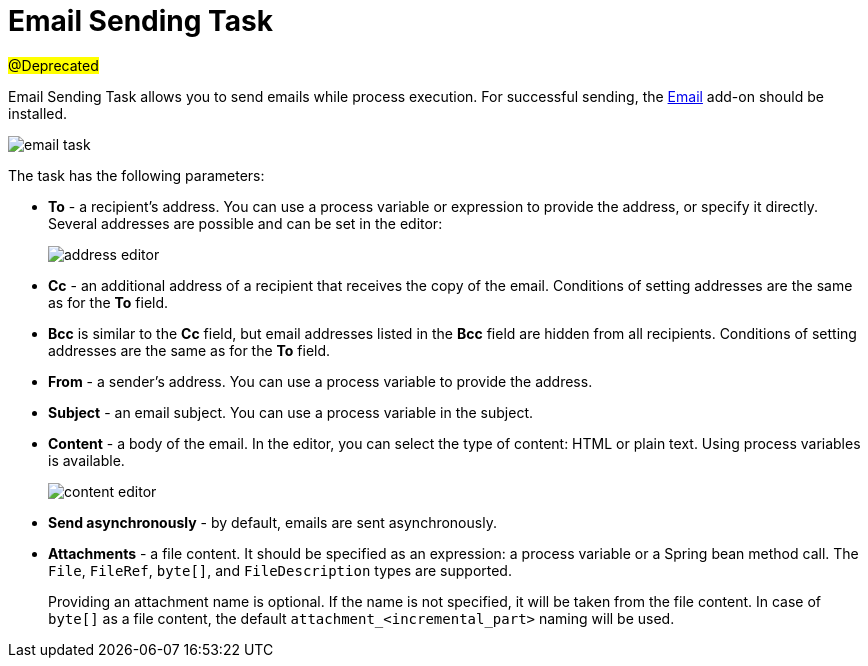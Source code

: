 = Email Sending Task

#@Deprecated#

Email Sending Task allows you to send emails while process execution. For successful sending, the xref:email:index.adoc[Email] add-on should be installed.

image::email-task/email-task.png[align="center"]

The task has the following parameters:

* *To* - a recipient’s address. You can use a process variable or expression to provide the address, or specify it directly. Several addresses are possible and can be set in the editor:
+
image::email-task/address-editor.png[align="center"]
+
* *Cc* - an additional address of a recipient that receives the copy of the email. Conditions of setting addresses are the same as for the *To* field.
* *Bcc* is similar to the *Cc* field, but email addresses listed in the *Bcc* field are hidden from all recipients. Conditions of setting addresses are the same as for the *To* field.
* *From* - a sender’s address. You can use a process variable to provide the address.
* *Subject* - an email subject. You can use a process variable in the subject.
* *Content* - a body of the email. In the editor, you can select the type of content: HTML or plain text. Using process variables is available.
+
image::email-task/content-editor.png[align="center"]
+
* *Send asynchronously* - by default, emails are sent asynchronously. 
* *Attachments* - a file content. It should be specified as an expression: a process variable or a Spring bean method call. The `File`, `FileRef`, `byte[]`, and `FileDescription` types are supported.
+
Providing an attachment name is optional. If the name is not specified, it will be taken from the file content. In case of `byte[]` as a file content, the default `attachment_<incremental_part>` naming will be used.

